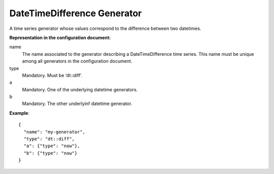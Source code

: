 .. _diff:

DateTimeDifference Generator
----------------------------

A time series generator whose values correspond to the difference between two datetimes.

**Representation in the configuration document:**

name
    The name associated to the generator describing a DateTimeDifference time series.
    This name must be unique among all generators in the configuration document.

type
    Mandatory. Must be ‘dt::diff’.

a
    Mandatory. One of the underlying datetime generators.
b
    Mandatory. The other underlyinf datetime generator.

**Example**::

    {
      "name": "my-generator",
      "type": "dt::diff",
      "a": {"type": "now"},
      "b": {"type": "now"}
    }


